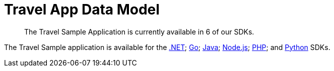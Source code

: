 = Travel App Data Model
:nav-title: Travel Sample App
:content-type: tutorial
:page-topic-type: tutorial
:page-aliases: ROOT:sample-application,ROOT:tutorial4,ROOT:sample-app-backend

[abstract]
The Travel Sample Application is currently available in 6 of our SDKs.

The Travel Sample application is available for the xref:3.0@dotnet-sdk:hello-world:sample-application.adoc[.NET]; xref:2.1@go-sdk:hello-world:sample-application.adoc[Go]; xref:3.0@java-sdk:hello-world:sample-application.adoc[Java]; xref:3.0@nodejs-sdk:hello-world:sample-application.adoc[Node.js]; xref:3.0@php-sdk:hello-world:sample-application.adoc[PHP]; and xref:3.0@python-sdk:hello-world:sample-application.adoc[Python] SDKs.
